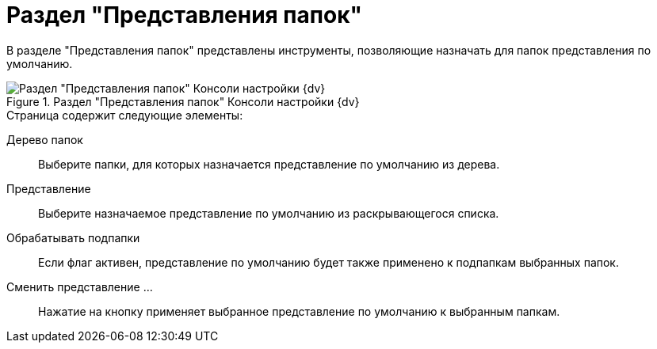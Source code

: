 = Раздел "Представления папок"

В разделе "Представления папок" представлены инструменты, позволяющие назначать для папок представления по умолчанию.

.Раздел "Представления папок" Консоли настройки {dv}
image::settings-views.png[Раздел "Представления папок" Консоли настройки {dv}]

.Страница содержит следующие элементы:
Дерево папок::
Выберите папки, для которых назначается представление по умолчанию из дерева.
Представление::
Выберите назначаемое представление по умолчанию из раскрывающегося списка.
Обрабатывать подпапки::
Если флаг активен, представление по умолчанию будет также применено к подпапкам выбранных папок.
Сменить представление …::
Нажатие на кнопку применяет выбранное представление по умолчанию к выбранным папкам.
